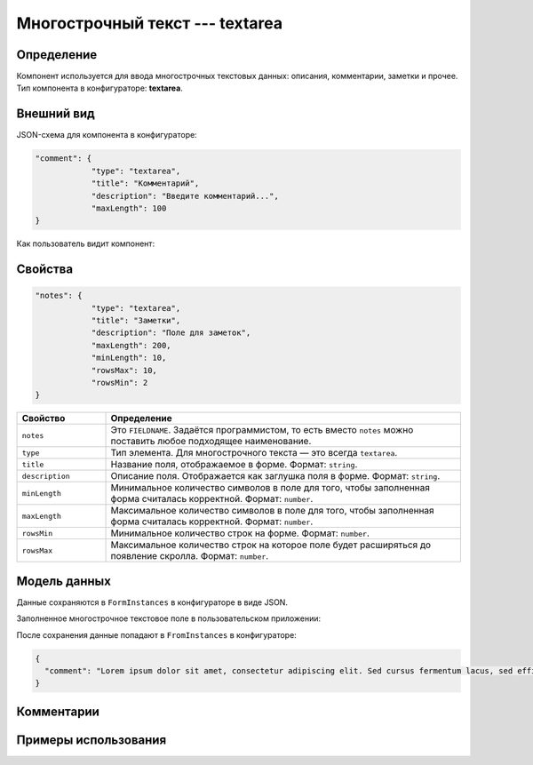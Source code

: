 Многострочный текст --- textarea
================================

Определение
-----------

Компонент используется для ввода многострочных текстовых данных: описания, комментарии, заметки и прочее.
Тип компонента в конфигураторе: **textarea**.

Внешний вид
-----------

JSON-схема для компонента в конфигураторе:

..  code-block:: json

    "comment": {
                "type": "textarea",
                "title": "Комментарий",
                "description": "Введите комментарий...",
                "maxLength": 100
    }

Как пользователь видит компонент:

..  thumbnail:: images/textarea-screen-1.png
    :alt: Пример многострочного текстового компонента
    :align: center

Свойства
--------

..  code-block:: json

    "notes": {
                "type": "textarea",
                "title": "Заметки",
                "description": "Поле для заметок",
                "maxLength": 200,
                "minLength": 10,
                "rowsMax": 10,
                "rowsMin": 2
    }

..  list-table::
    :widths: 20 80
    :header-rows: 1

    *   - Свойство
        - Определение
    *   - ``notes``
        - Это ``FIELDNAME``. Задаётся программистом, то есть вместо ``notes`` можно поставить любое подходящее наименование.
    *   - ``type``
        - Тип элемента. Для многострочного текста — это всегда ``textarea``.
    *   - ``title``
        - Название поля, отображаемое в форме. Формат: ``string``.
    *   - ``description``
        - Описание поля. Отображается как заглушка поля в форме. Формат: ``string``.
    *   - ``minLength``
        - Минимальное количество символов в поле для того, чтобы заполненная форма считалась корректной. Формат: ``number``.
    *   - ``maxLength``
        - Максимальное количество символов в поле для того, чтобы заполненная форма считалась корректной. Формат: ``number``.
    *   - ``rowsMin``
        - Минимальное количество строк на форме. Формат: ``number``.
    *   - ``rowsMax``
        - Максимальное количество строк на которое поле будет расширяться до появление скролла. Формат: ``number``.

Модель данных
-------------

Данные сохраняются в ``FormInstances`` в конфигураторе в виде JSON.

Заполненное многострочное текстовое поле в пользовательском приложении:

..  thumbnail:: images/textarea-screen-2.png
    :alt: Пример заполненного многострочного текстового компонента
    :align: center

После сохранения данные попадают в ``FromInstances`` в конфигураторе:

..  code-block:: json

    {
      "comment": "Lorem ipsum dolor sit amet, consectetur adipiscing elit. Sed cursus fermentum lacus, sed efficitur orci sagittis id. Praesent laoreet nibh libero, eget sodales lacus laoreet a. Duis sed placerat erat. Phasellus auctor rhoncus nulla sit amet feugiat. Cras vitae ornare ante. Sed fringilla nisi nec mattis tristique. Nunc dictum ut enim quis iaculis. Integer lacinia at urna ut imperdiet. Donec lorem orci, maximus eget ante in, semper posuere sem. Sed sem ligula, volutpat sed quam sit amet, varius mollis orci. In pulvinar accumsan ligula. Phasellus ornare imperdiet leo, eget laoreet ex accumsan et. Praesent ac odio sem. Praesent dapibus lobortis neque, nec malesuada est congue vestibulum."
    }

Комментарии
-----------

Примеры использования
---------------------